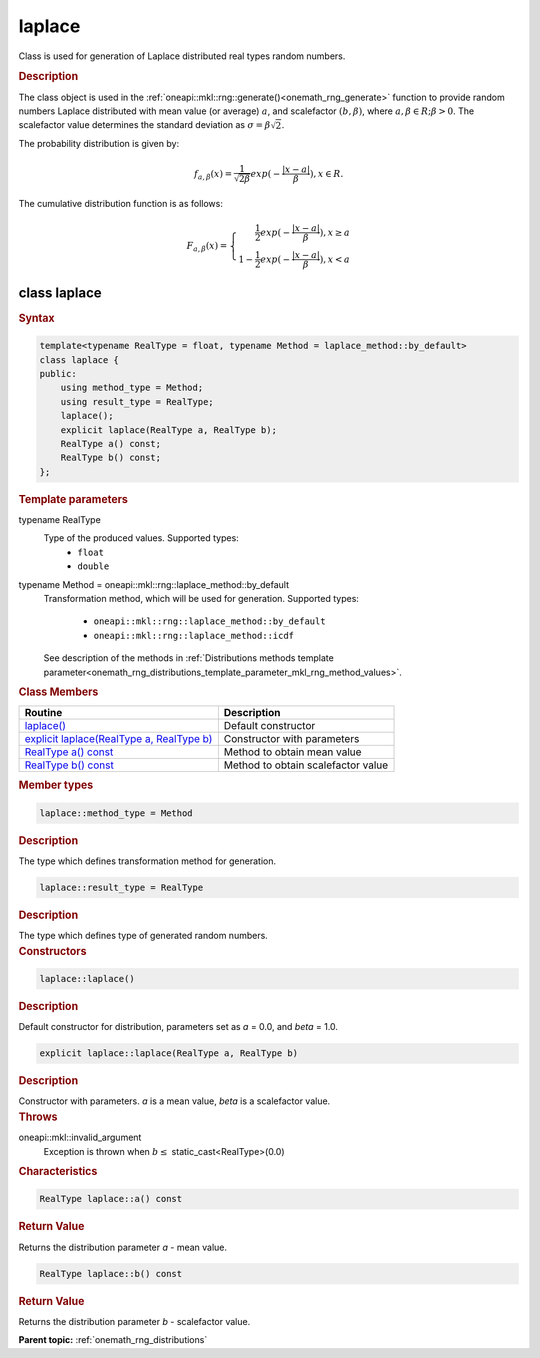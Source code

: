 .. SPDX-FileCopyrightText: 2019-2020 Intel Corporation
..
.. SPDX-License-Identifier: CC-BY-4.0

.. _onemath_rng_laplace:

laplace
=======

Class is used for generation of Laplace distributed real types random numbers.

.. _onemath_rng_laplace_description:

.. rubric:: Description

The class object is used in the :ref:`oneapi::mkl::rng::generate()<onemath_rng_generate>` function to provide random numbers Laplace distributed with mean value (or average) :math:`a`, and scalefactor :math:`(b, \beta)`, where :math:`a, \beta \in R; \beta > 0`. The scalefactor value determines the standard deviation as :math:`\sigma = \beta\sqrt{2}`.

The probability distribution is given by:

.. math::

     f_{a, \beta}(x) = \frac{1}{\sqrt{2\beta}}exp(-\frac{|x - a|}{\beta}), x \in R.

The cumulative distribution function is as follows:

.. math::

     F_{a, \beta}(x) = \left\{ \begin{array}{rcl} \frac{1}{2}exp(-\frac{|x - a|}{\beta}), x \ge a \\ 1 - \frac{1}{2}exp(-\frac{|x - a|}{\beta}), x < a \end{array}\right.

.. _onemath_rng_laplace_syntax:

class laplace
-------------

.. rubric:: Syntax

.. code-block:: cpp

    template<typename RealType = float, typename Method = laplace_method::by_default>
    class laplace {
    public:
        using method_type = Method;
        using result_type = RealType;
        laplace();
        explicit laplace(RealType a, RealType b);
        RealType a() const;
        RealType b() const;
    };

.. container:: section

    .. rubric:: Template parameters

    .. container:: section

        typename RealType
            Type of the produced values. Supported types:
                * ``float``
                * ``double``

    .. container:: section

        typename Method = oneapi::mkl::rng::laplace_method::by_default
            Transformation method, which will be used for generation. Supported types:

                * ``oneapi::mkl::rng::laplace_method::by_default``
                * ``oneapi::mkl::rng::laplace_method::icdf``

            See description of the methods in :ref:`Distributions methods template parameter<onemath_rng_distributions_template_parameter_mkl_rng_method_values>`.

.. container:: section

    .. rubric:: Class Members

    .. list-table::
        :header-rows: 1

        * - Routine
          - Description
        * - `laplace()`_
          - Default constructor
        * - `explicit laplace(RealType a, RealType b)`_
          - Constructor with parameters
        * - `RealType a() const`_
          - Method to obtain mean value
        * - `RealType b() const`_
          - Method to obtain scalefactor value

.. container:: section

    .. rubric:: Member types

    .. container:: section

        .. code-block:: cpp

            laplace::method_type = Method

        .. container:: section

            .. rubric:: Description

            The type which defines transformation method for generation.

    .. container:: section

        .. code-block:: cpp

            laplace::result_type = RealType

        .. container:: section

            .. rubric:: Description

            The type which defines type of generated random numbers.

.. container:: section

    .. rubric:: Constructors

    .. container:: section

        .. _`laplace()`:

        .. code-block:: cpp

            laplace::laplace()

        .. container:: section

            .. rubric:: Description

            Default constructor for distribution, parameters set as `a` = 0.0, and `beta` = 1.0.

    .. container:: section

        .. _`explicit laplace(RealType a, RealType b)`:

        .. code-block:: cpp

            explicit laplace::laplace(RealType a, RealType b)

        .. container:: section

            .. rubric:: Description

            Constructor with parameters. `a` is a mean value, `beta` is a scalefactor value.

        .. container:: section

            .. rubric:: Throws

            oneapi::mkl::invalid_argument
                Exception is thrown when :math:`b \leq` static_cast<RealType>(0.0)

.. container:: section

    .. rubric:: Characteristics

    .. container:: section

        .. _`RealType a() const`:

        .. code-block:: cpp

            RealType laplace::a() const

        .. container:: section

            .. rubric:: Return Value

            Returns the distribution parameter `a` - mean value.

    .. container:: section

        .. _`RealType b() const`:

        .. code-block:: cpp

            RealType laplace::b() const

        .. container:: section

            .. rubric:: Return Value

            Returns the distribution parameter `b` - scalefactor value.

**Parent topic:** :ref:`onemath_rng_distributions`
